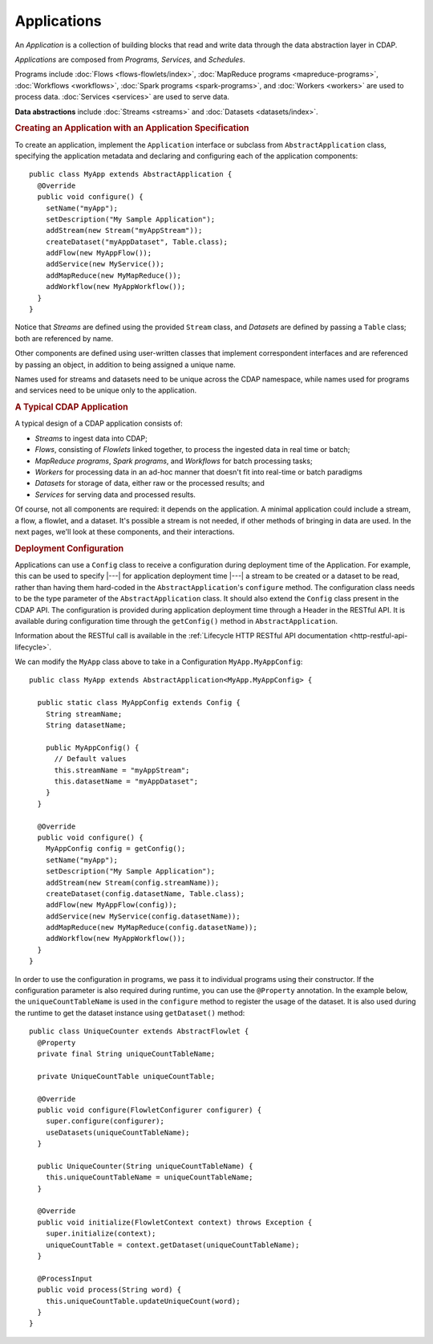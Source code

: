 .. meta::
    :author: Cask Data, Inc.
    :copyright: Copyright © 2014-2015 Cask Data, Inc.

.. _applications:

============
Applications
============

.. highlight:: java

An *Application* is a collection of building blocks that read and write data through the data
abstraction layer in CDAP. 

*Applications* are composed from *Programs,* *Services,* and *Schedules*.

Programs include :doc:`Flows <flows-flowlets/index>`, :doc:`MapReduce programs <mapreduce-programs>`,
:doc:`Workflows <workflows>`, :doc:`Spark programs <spark-programs>`, and :doc:`Workers <workers>` are used to process
data. :doc:`Services <services>` are used to serve data.

**Data abstractions** include :doc:`Streams <streams>` and :doc:`Datasets <datasets/index>`.

.. rubric:: Creating an Application with an Application Specification

To create an application, implement the ``Application`` interface or subclass from
``AbstractApplication`` class, specifying the application metadata and declaring and
configuring each of the application components::

  public class MyApp extends AbstractApplication {
    @Override
    public void configure() {
      setName("myApp");
      setDescription("My Sample Application");
      addStream(new Stream("myAppStream"));
      createDataset("myAppDataset", Table.class);
      addFlow(new MyAppFlow());
      addService(new MyService());
      addMapReduce(new MyMapReduce());
      addWorkflow(new MyAppWorkflow());
    }
  }

Notice that *Streams* are defined using the provided ``Stream`` class, and *Datasets* are
defined by passing a ``Table`` class; both are referenced by name.

Other components are defined using user-written classes that implement correspondent
interfaces and are referenced by passing an object, in addition to being assigned a unique
name.

Names used for streams and datasets need to be unique across the CDAP namespace, while
names used for programs and services need to be unique only to the application.

.. rubric:: A Typical CDAP Application

A typical design of a CDAP application consists of:

- *Streams* to ingest data into CDAP;
- *Flows*, consisting of *Flowlets* linked together, to process the ingested data
  in real time or batch;
- *MapReduce programs*, *Spark programs*, and *Workflows* for batch processing tasks;
- *Workers* for processing data in an ad-hoc manner that doesn't fit into real-time or batch paradigms
- *Datasets* for storage of data, either raw or the processed results; and
- *Services* for serving data and processed results.

Of course, not all components are required: it depends on the application. A minimal
application could include a stream, a flow, a flowlet, and a dataset. It's possible a
stream is not needed, if other methods of bringing in data are used. In the next pages,
we'll look at these components, and their interactions.

.. rubric:: Deployment Configuration

Applications can use a ``Config`` class to receive a configuration during deployment time of the Application.
For example, this can be used to specify |---| for application deployment time |---| a stream to be created or
a dataset to be read, rather than having them hard-coded in the ``AbstractApplication``'s ``configure`` method.
The configuration class needs to be the type parameter of the ``AbstractApplication`` class.
It should also extend the ``Config`` class present in the CDAP API. The configuration is provided during
application deployment time through a Header in the RESTful API. It is available during
configuration time through the ``getConfig()`` method in ``AbstractApplication``.

Information about the RESTful call is available in the :ref:`Lifecycle HTTP RESTful API documentation <http-restful-api-lifecycle>`.

We can modify the ``MyApp`` class above to take in a Configuration ``MyApp.MyAppConfig``::

  public class MyApp extends AbstractApplication<MyApp.MyAppConfig> {

    public static class MyAppConfig extends Config {
      String streamName;
      String datasetName;

      public MyAppConfig() {
        // Default values
        this.streamName = "myAppStream";
        this.datasetName = "myAppDataset";
      }
    }

    @Override
    public void configure() {
      MyAppConfig config = getConfig();
      setName("myApp");
      setDescription("My Sample Application");
      addStream(new Stream(config.streamName));
      createDataset(config.datasetName, Table.class);
      addFlow(new MyAppFlow(config));
      addService(new MyService(config.datasetName));
      addMapReduce(new MyMapReduce(config.datasetName));
      addWorkflow(new MyAppWorkflow());
    }
  }

In order to use the configuration in programs, we pass it to individual programs using their constructor. If
the configuration parameter is also required during runtime, you can use the ``@Property`` annotation.
In the example below, the ``uniqueCountTableName`` is used in the ``configure`` method to register the
usage of the dataset. It is also used during the runtime to get the dataset instance using ``getDataset()`` method::

  public class UniqueCounter extends AbstractFlowlet {
    @Property
    private final String uniqueCountTableName;

    private UniqueCountTable uniqueCountTable;

    @Override
    public void configure(FlowletConfigurer configurer) {
      super.configure(configurer);
      useDatasets(uniqueCountTableName);
    }

    public UniqueCounter(String uniqueCountTableName) {
      this.uniqueCountTableName = uniqueCountTableName;
    }

    @Override
    public void initialize(FlowletContext context) throws Exception {
      super.initialize(context);
      uniqueCountTable = context.getDataset(uniqueCountTableName);
    }

    @ProcessInput
    public void process(String word) {
      this.uniqueCountTable.updateUniqueCount(word);
    }
  }

